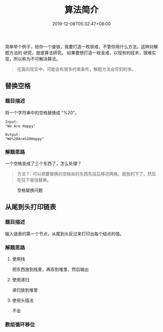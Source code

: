 #+TITLE: 算法简介
#+DESCRIPTION: 算法简介
#+TAGS[]: 算法
#+CATEGORIES[]: 软件使用
#+DATE: 2019-12-08T05:32:47+08:00

简单举个例子，给你一个废铁，我要打造一枚铁戒，不管你用什么方法。这种对解题方法的
研究，就是算法研究。
如果要想打造一枚金戒，以现有的技术，很难实现，所以称为不可解决算法。
#+begin_quote
在面向现实中，可能会有很多约束条件，解题方法会苛刻的多。
#+end_quote
# more

** 替换空格
*** 题目描述
    将一个字符串中的空格替换成 "%20"。
    #+begin_src text
      Input:
      "We Are Happy"

      Output:
      "We%20Are%20Happy"
    #+end_src
*** 解题思路
    一个空格变成了三个东西了，怎么处理？
    #+begin_quote
    方法 1：可以把要替换的空格处的东西先往后移动两格，就放的下了，然后在往下查找替换。
    #+end_quote

#+caption: 空格替换问题
[[file:/pic/algorithm/1.jpg]]
** 从尾到头打印链表
*** 题目描述
    输入链表的第一个节点，从尾到头反过来打印出每个结点的值。
*** 解题思路
**** 使用栈
     把东西放到栈里，再存到堆里，然后输出
**** 使用递归
     递归放到堆里
**** 使用头插法
     不会   
*** 数组循环移位
